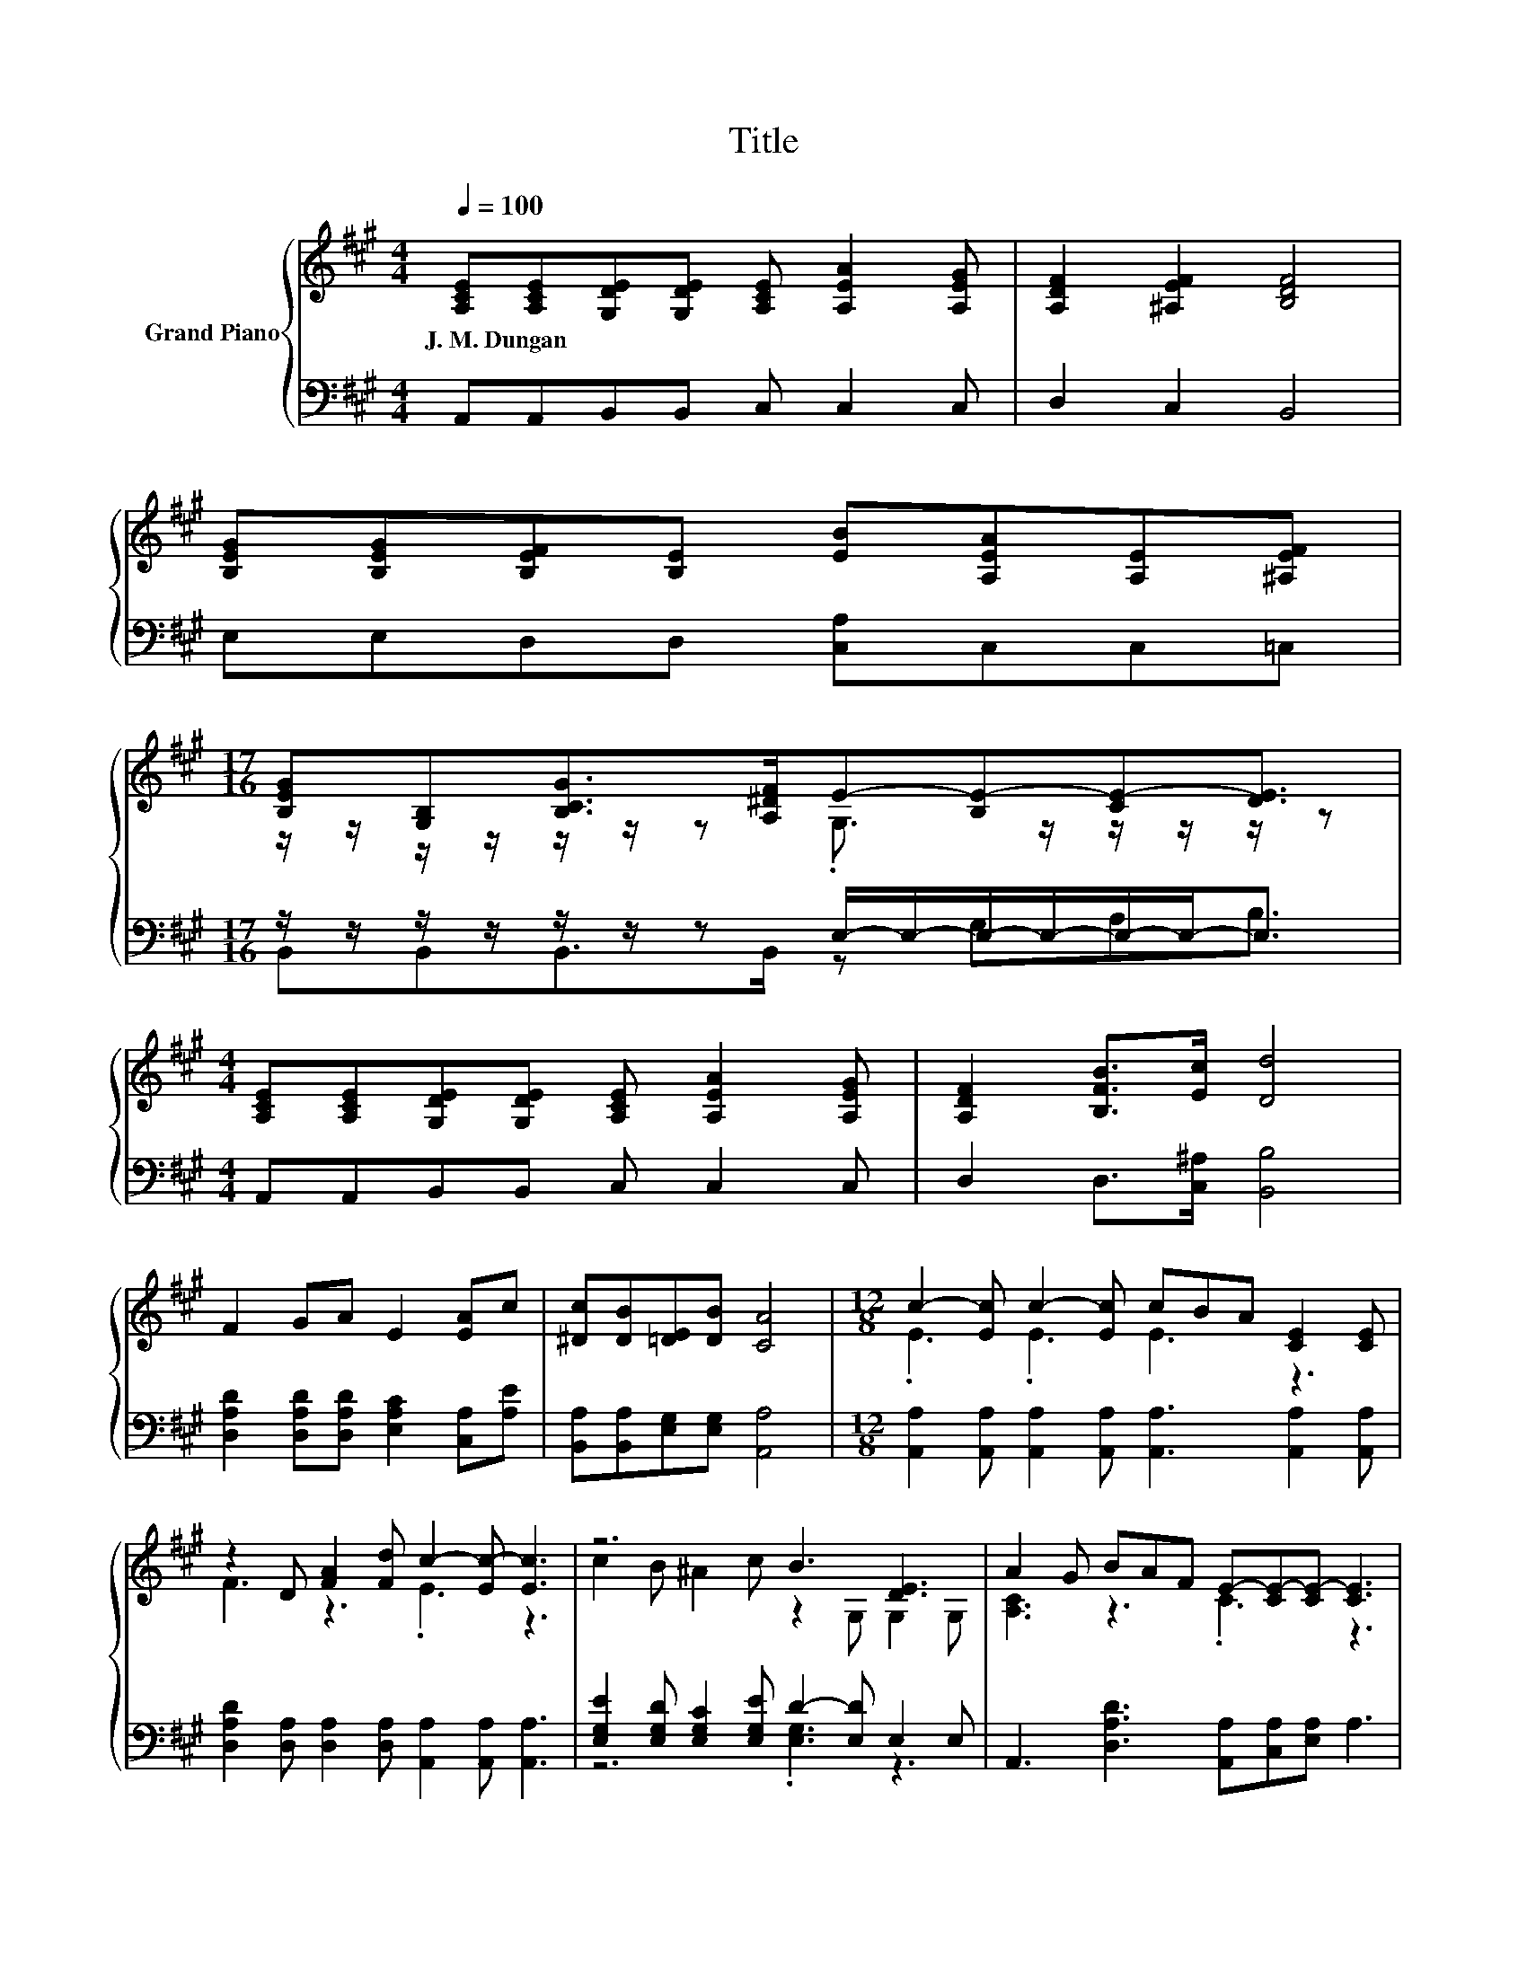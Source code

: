 X:1
T:Title
%%score { ( 1 3 ) | ( 2 4 ) }
L:1/8
Q:1/4=100
M:4/4
K:A
V:1 treble nm="Grand Piano"
V:3 treble 
V:2 bass 
V:4 bass 
V:1
 [A,CE][A,CE][G,DE][G,DE] [A,CE] [A,EA]2 [A,EG] | [A,DF]2 [^A,EF]2 [B,DF]4 | %2
w: J.~M.~Dungan * * * * * *||
 [B,EG][B,EG][B,EF][B,E] [EB][A,EA][A,E][^A,EF] | %3
w: |
[M:17/16] [B,EG][G,B,][B,CG]>[A,^DF]E-[B,E-][CE-][DE]3/2 | %4
w: |
[M:4/4] [A,CE][A,CE][G,DE][G,DE] [A,CE] [A,EA]2 [A,EG] | [A,DF]2 [B,FB]>[Ec] [Dd]4 | %6
w: ||
 F2 GA E2 [EA]c | [^Dc][DB][=DE][DB] [CA]4 |[M:12/8] c2- [Ec] c2- [Ec] cBA [CE]2 [CE] | %9
w: |||
 z2 D [FA]2 [Fd] c2- [Ec-] [Ec]3 | z6 B3 [DE]3 | A2 G BAF E-[CE-][CE-] [CE]3 | %12
w: |||
 c2- [Ec] c2- [Ec] cBA [CE]2 [CE] | z2 D [FA]2 [Fd] c2- [Ec-] [Ec]3 | c2 B G2 E z2 E B2 E | %15
w: |||
 A2- [CA-] [DA-]2 [DA-] [CA]3 z3 |] %16
w: |
V:2
 A,,A,,B,,B,, C, C,2 C, | D,2 C,2 B,,4 | E,E,D,D, [C,A,]C,C,=C, | %3
[M:17/16] z/ z/ z/ z/ z/ z/ z E,/-E,/-E,/-E,/-E,/-E,-<E, |[M:4/4] A,,A,,B,,B,, C, C,2 C, | %5
 D,2 D,>[C,^A,] [B,,B,]4 | [D,A,D]2 [D,A,D][D,A,D] [E,A,C]2 [C,A,][A,E] | %7
 [B,,A,][B,,A,][E,G,][E,G,] [A,,A,]4 | %8
[M:12/8] [A,,A,]2 [A,,A,] [A,,A,]2 [A,,A,] [A,,A,]3 [A,,A,]2 [A,,A,] | %9
 [D,A,D]2 [D,A,] [D,A,]2 [D,A,] [A,,A,]2 [A,,A,] [A,,A,]3 | %10
 [E,G,E]2 [E,G,D] [E,G,C]2 [E,G,E] D2- [E,D] E,2 E, | A,,3 [D,A,D]3 [A,,A,][C,A,][E,A,] A,3 | %12
 [A,,A,]2 [A,,A,] [A,,A,]2 [A,,A,] [A,,A,]3 [A,,A,]2 [A,,A,] | %13
 [D,A,D]2 [D,A,] [D,A,]2 [D,A,] [A,,A,]2 [A,,A,] [A,,A,]3 | [E,G,D]3 [E,B,D]3 [E,G,]6 | %15
 z2 A, F,2 F, E,3 z3 |] %16
V:3
 x8 | x8 | x8 |[M:17/16] z/ z/ z/ z/ z/ z/ z .G,3/2 z/ z/ z/ z/ z |[M:4/4] x8 | x8 | x8 | x8 | %8
[M:12/8] .E3 .E3 E3 z3 | F3 z3 .E3 z3 | c2 B ^A2 c z2 G, G,2 G, | [A,C]3 z3 .C3 z3 | %12
 .E3 .E3 E3 z3 | F3 z3 .E3 z3 | z6 D6 | .[A,C]3 z3 z6 |] %16
V:4
 x8 | x8 | x8 |[M:17/16] B,,B,,B,,>B,, z G,A,B,3/2 |[M:4/4] x8 | x8 | x8 | x8 |[M:12/8] x12 | x12 | %10
 z6 .[E,G,]3 z3 | x12 | x12 | x12 | x12 | A,,6- A,,3 z3 |] %16

